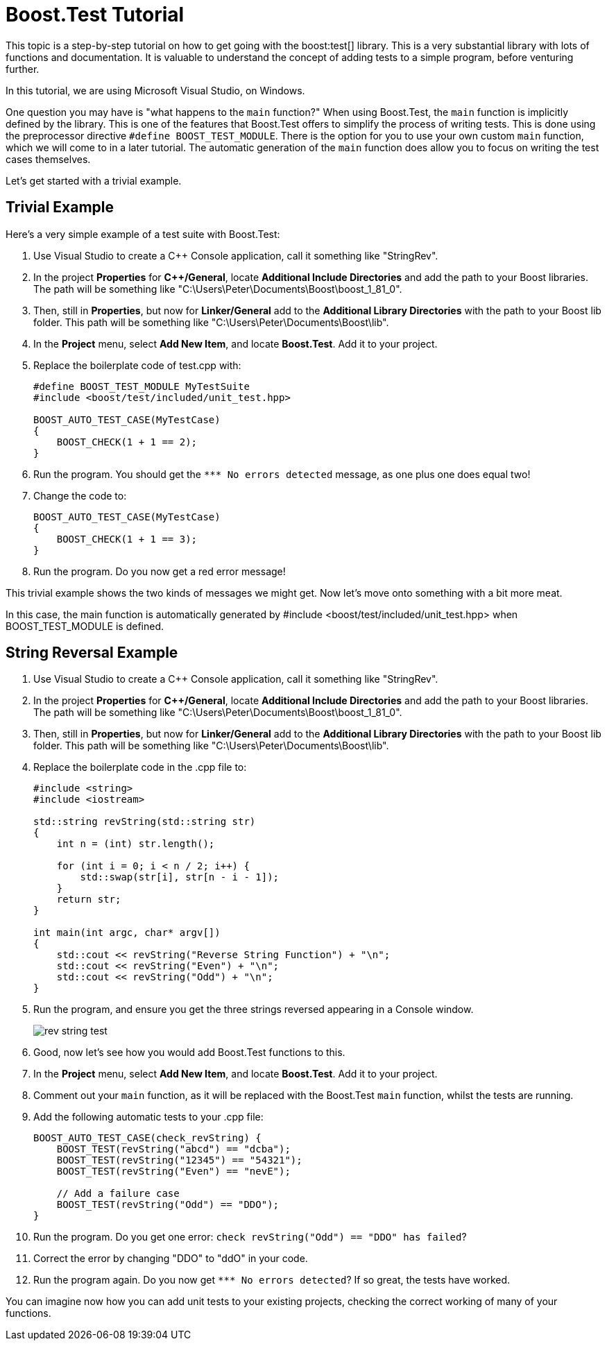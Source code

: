 = Boost.Test Tutorial
:navtitle: Boost.Test Tutorial

This topic is a step-by-step tutorial on how to get going with the boost:test[] library. This is a very substantial library with lots of functions and documentation. It is valuable to understand the concept of adding tests to a simple program, before venturing further.

In this tutorial, we are using Microsoft Visual Studio, on Windows.

One question you may have is "what happens to the `main` function?" When using Boost.Test, the `main` function is  implicitly defined by the library. This is one of the features that Boost.Test offers to simplify the process of writing tests. This is done using the preprocessor directive `#define BOOST_TEST_MODULE`. There is the option for you to use your own custom `main` function, which we will come to in a later tutorial. The automatic generation of the `main` function does allow you to focus on writing the test cases themselves.

Let's get started with a trivial example.

== Trivial Example

Here's a very simple example of a test suite with Boost.Test:

. Use Visual Studio to create a C++ Console application, call it something like "StringRev".

. In the project *Properties* for *C++/General*, locate *Additional Include Directories* and add the path to your Boost libraries. The path will be something like "C:\Users\Peter\Documents\Boost\boost_1_81_0".

. Then, still in *Properties*, but now for *Linker/General* add to the *Additional Library Directories* with the path to your Boost lib folder. This path will be something like "C:\Users\Peter\Documents\Boost\lib".

. In the *Project* menu, select *Add New Item*, and locate *Boost.Test*. Add it to your project.

. Replace the boilerplate code of test.cpp with:

+
[source,cpp]
----
#define BOOST_TEST_MODULE MyTestSuite
#include <boost/test/included/unit_test.hpp>

BOOST_AUTO_TEST_CASE(MyTestCase)
{
    BOOST_CHECK(1 + 1 == 2);
}
----

. Run the program. You should get the `pass:[*** No errors detected]` message, as one plus one does equal two!

. Change the code to:

+
[source,cpp]
----
BOOST_AUTO_TEST_CASE(MyTestCase)
{
    BOOST_CHECK(1 + 1 == 3);
}
----

. Run the program. Do you now get a red error message!

This trivial example shows the two kinds of messages we might get. Now let's move onto something with a bit more meat.


In this case, the main function is automatically generated by #include <boost/test/included/unit_test.hpp> when BOOST_TEST_MODULE is defined. 

== String Reversal Example

. Use Visual Studio to create a C++ Console application, call it something like "StringRev".

. In the project *Properties* for *C++/General*, locate *Additional Include Directories* and add the path to your Boost libraries. The path will be something like "C:\Users\Peter\Documents\Boost\boost_1_81_0".

. Then, still in *Properties*, but now for *Linker/General* add to the *Additional Library Directories* with the path to your Boost lib folder. This path will be something like "C:\Users\Peter\Documents\Boost\lib".

. Replace the boilerplate code in the .cpp file to:

+
[source,cpp]
----
#include <string>
#include <iostream>

std::string revString(std::string str)
{
    int n = (int) str.length();

    for (int i = 0; i < n / 2; i++) {
        std::swap(str[i], str[n - i - 1]);
    }
    return str;
}

int main(int argc, char* argv[])
{
    std::cout << revString("Reverse String Function") + "\n";
    std::cout << revString("Even") + "\n";
    std::cout << revString("Odd") + "\n";
}

----

. Run the program, and ensure you get the three strings reversed appearing in a Console window.

+
image::rev-string-test.png[]

. Good, now let's see how you would add Boost.Test functions to this.

. In the *Project* menu, select *Add New Item*, and locate *Boost.Test*. Add it to your project.

. Comment out your `main` function, as it will be replaced with the Boost.Test `main` function, whilst the tests are running.

. Add the following automatic tests to your .cpp file:

+
[source,cpp]
----

BOOST_AUTO_TEST_CASE(check_revString) {
    BOOST_TEST(revString("abcd") == "dcba");
    BOOST_TEST(revString("12345") == "54321");
    BOOST_TEST(revString("Even") == "nevE");

    // Add a failure case
    BOOST_TEST(revString("Odd") == "DDO");
}
----

. Run the program. Do you get one error: `check revString("Odd") == "DDO" has failed`?

. Correct the error by changing "DDO" to "ddO" in your code.

. Run the program again. Do you now get `pass:[*** No errors detected]`? If so great, the tests have worked.

You can imagine now how you can add unit tests to your existing projects, checking the correct working of many of your functions.
